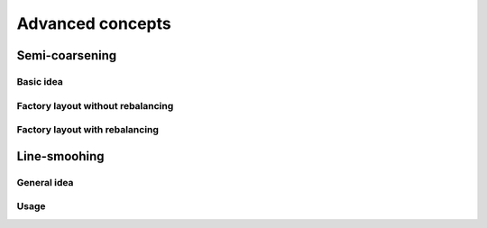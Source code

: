 =================
Advanced concepts
=================

Semi-coarsening
===============

Basic idea
----------

Factory layout without rebalancing
----------------------------------

Factory layout with rebalancing
-------------------------------

.. _advanced_concepts/line-smoothing:

Line-smoohing
=============

General idea
------------

Usage
-----
